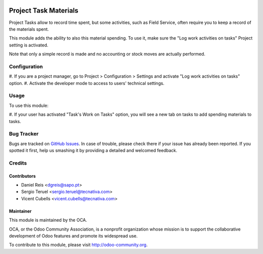 .. image:: https://img.shields.io/badge/licence-AGPL--3-blue.svg
   :target: http://www.gnu.org/licenses/agpl-3.0-standalone.html
   :alt: License: AGPL-3

======================
Project Task Materials
======================

Project Tasks allow to record time spent, but some activities, such as
Field Service, often require you to keep a record of the materials spent.

This module adds the ability to also this material spending.
To use it, make sure the "Log work activities on tasks" Project setting is
activated.

Note that only a simple record is made and no accounting or stock moves are
actually performed.

Configuration
=============

#. If you are a project manager, go to Project > Configuration > Settings and
activate "Log work activities on tasks" option.
#. Activate the developer mode to access to users' technical settings.


Usage
=====

To use this module:

#. If your user has activated "Task's Work on Tasks" option, you will see a new
tab on tasks to add spending materials to tasks.


.. image:: https://odoo-community.org/website/image/ir.attachment/5784_f2813bd/datas
   :alt: Try me on Runbot
   :target: https://runbot.odoo-community.org/runbot/140/9.0

Bug Tracker
===========

Bugs are tracked on `GitHub Issues
<https://github.com/OCA/project-service/issues>`_. In case of trouble, please
check there if your issue has already been reported. If you spotted it first,
help us smashing it by providing a detailed and welcomed feedback.


Credits
=======

Contributors
------------

* Daniel Reis <dgreis@sapo.pt>
* Sergio Teruel <sergio.teruel@tecnativa.com>
* Vicent Cubells <vicent.cubells@tecnativa.com>

Maintainer
----------

.. image:: https://odoo-community.org/logo.png
   :alt: Odoo Community Association
   :target: https://odoo-community.org

This module is maintained by the OCA.

OCA, or the Odoo Community Association, is a nonprofit organization whose
mission is to support the collaborative development of Odoo features and
promote its widespread use.

To contribute to this module, please visit http://odoo-community.org.
